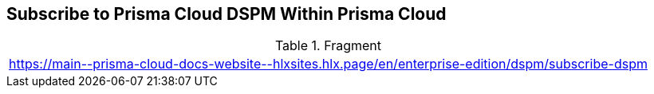 == Subscribe to Prisma Cloud DSPM Within Prisma Cloud

.Fragment
|===
| https://main\--prisma-cloud-docs-website\--hlxsites.hlx.page/en/enterprise-edition/dspm/subscribe-dspm
|===
